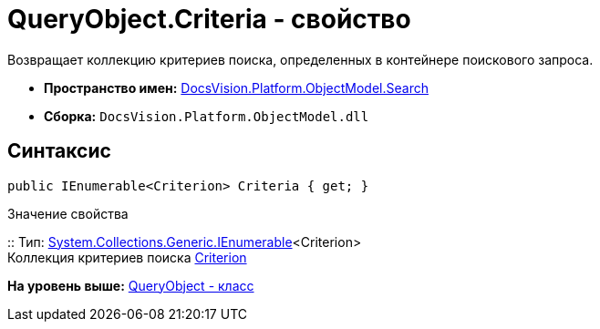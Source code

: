 = QueryObject.Criteria - свойство

Возвращает коллекцию критериев поиска, определенных в контейнере поискового запроса.

* [.keyword]*Пространство имен:* xref:Search_NS.adoc[DocsVision.Platform.ObjectModel.Search]
* [.keyword]*Сборка:* [.ph .filepath]`DocsVision.Platform.ObjectModel.dll`

== Синтаксис

[source,pre,codeblock,language-csharp]
----
public IEnumerable<Criterion> Criteria { get; }
----

Значение свойства

::
  Тип: http://msdn.microsoft.com/ru-ru/library/9eekhta0.aspx[System.Collections.Generic.IEnumerable]<Criterion>
  +
  Коллекция критериев поиска xref:Criterion_CL.adoc[Criterion]

*На уровень выше:* xref:../../../../../api/DocsVision/Platform/ObjectModel/Search/QueryObject_CL.adoc[QueryObject - класс]
